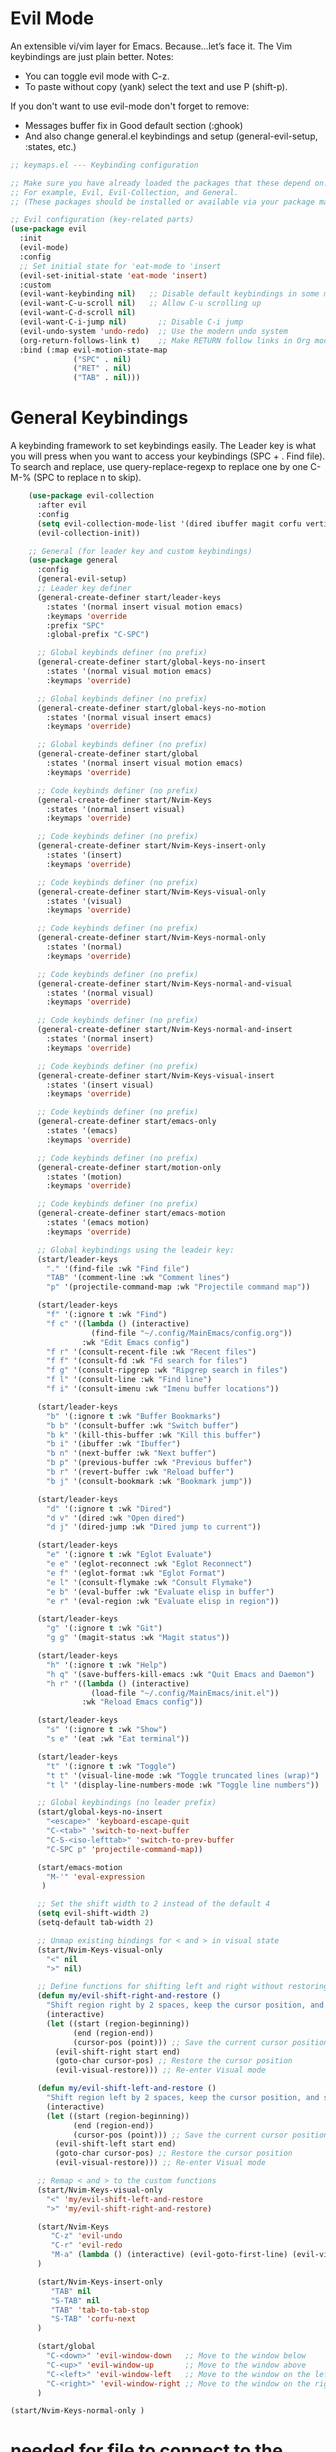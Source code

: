  #+PROPERTY: header-args:emacs-lisp :tangle ./keymaps.el :mkdirp yes

* Evil Mode
An extensible vi/vim layer for Emacs. Because…let’s face it. The Vim keybindings are just plain better.
Notes:
- You can toggle evil mode with C-z.
- To paste without copy (yank) select the text and use P (shift-p).

If you don't want to use evil-mode don't forget to remove:
- Messages buffer fix in Good default section (:ghook)
- And also change general.el keybindings and setup (general-evil-setup, :states, etc.)
#+begin_src emacs-lisp
    ;; keymaps.el --- Keybinding configuration

    ;; Make sure you have already loaded the packages that these depend on.
    ;; For example, Evil, Evil-Collection, and General.
    ;; (These packages should be installed or available via your package manager.)

    ;; Evil configuration (key-related parts)
    (use-package evil
      :init
      (evil-mode)
      :config
      ;; Set initial state for 'eat-mode to 'insert
      (evil-set-initial-state 'eat-mode 'insert)
      :custom
      (evil-want-keybinding nil)   ;; Disable default keybindings in some modes
      (evil-want-C-u-scroll nil)   ;; Allow C-u scrolling up
      (evil-want-C-d-scroll nil)
      (evil-want-C-i-jump nil)       ;; Disable C-i jump
      (evil-undo-system 'undo-redo)  ;; Use the modern undo system
      (org-return-follows-link t)    ;; Make RETURN follow links in Org mode
      :bind (:map evil-motion-state-map
                  ("SPC" . nil)
                  ("RET" . nil)
                  ("TAB" . nil)))

#+end_src

* General Keybindings
A keybinding framework to set keybindings easily.
The Leader key is what you will press when you want to access your keybindings (SPC + . Find file).
To search and replace, use query-replace-regexp to replace one by one C-M-% (SPC to replace n to skip).
#+begin_src emacs-lisp :tangle keymaps.el
        (use-package evil-collection
          :after evil
          :config
          (setq evil-collection-mode-list '(dired ibuffer magit corfu vertico consult))
          (evil-collection-init))

        ;; General (for leader key and custom keybindings)
        (use-package general
          :config
          (general-evil-setup)
          ;; Leader key definer
          (general-create-definer start/leader-keys
            :states '(normal insert visual motion emacs)
            :keymaps 'override
            :prefix "SPC"
            :global-prefix "C-SPC")

          ;; Global keybinds definer (no prefix)
          (general-create-definer start/global-keys-no-insert
            :states '(normal visual motion emacs)
            :keymaps 'override)
          
          ;; Global keybinds definer (no prefix)
          (general-create-definer start/global-keys-no-motion
            :states '(normal visual insert emacs)
            :keymaps 'override)
    			
          ;; Global keybinds definer (no prefix)
          (general-create-definer start/global
            :states '(normal insert visual motion emacs)
            :keymaps 'override)

          ;; Code keybinds definer (no prefix)
          (general-create-definer start/Nvim-Keys
            :states '(normal insert visual)
            :keymaps 'override)
          
          ;; Code keybinds definer (no prefix)
          (general-create-definer start/Nvim-Keys-insert-only
            :states '(insert)
            :keymaps 'override)
          
          ;; Code keybinds definer (no prefix)
          (general-create-definer start/Nvim-Keys-visual-only
            :states '(visual)
            :keymaps 'override)

          ;; Code keybinds definer (no prefix)
          (general-create-definer start/Nvim-Keys-normal-only
            :states '(normal)
            :keymaps 'override)

          ;; Code keybinds definer (no prefix)
          (general-create-definer start/Nvim-Keys-normal-and-visual
            :states '(normal visual)
            :keymaps 'override)

          ;; Code keybinds definer (no prefix)
          (general-create-definer start/Nvim-Keys-normal-and-insert
            :states '(normal insert)
            :keymaps 'override)
          
          ;; Code keybinds definer (no prefix)
          (general-create-definer start/Nvim-Keys-visual-insert
            :states '(insert visual)
            :keymaps 'override)
          
          ;; Code keybinds definer (no prefix)
          (general-create-definer start/emacs-only
            :states '(emacs)
            :keymaps 'override)

          ;; Code keybinds definer (no prefix)
          (general-create-definer start/motion-only
            :states '(motion)
            :keymaps 'override)

          ;; Code keybinds definer (no prefix)
          (general-create-definer start/emacs-motion
            :states '(emacs motion)
            :keymaps 'override)

          ;; Global keybindings using the leadeir key:
          (start/leader-keys
            "." '(find-file :wk "Find file")
            "TAB" '(comment-line :wk "Comment lines")
            "p" '(projectile-command-map :wk "Projectile command map"))

          (start/leader-keys
            "f" '(:ignore t :wk "Find")
            "f c" '((lambda () (interactive)
                      (find-file "~/.config/MainEmacs/config.org"))
                    :wk "Edit Emacs config")
            "f r" '(consult-recent-file :wk "Recent files")
            "f f" '(consult-fd :wk "Fd search for files")
            "f g" '(consult-ripgrep :wk "Ripgrep search in files")
            "f l" '(consult-line :wk "Find line")
            "f i" '(consult-imenu :wk "Imenu buffer locations"))

          (start/leader-keys
            "b" '(:ignore t :wk "Buffer Bookmarks")
            "b b" '(consult-buffer :wk "Switch buffer")
            "b k" '(kill-this-buffer :wk "Kill this buffer")
            "b i" '(ibuffer :wk "Ibuffer")
            "b n" '(next-buffer :wk "Next buffer")
            "b p" '(previous-buffer :wk "Previous buffer")
            "b r" '(revert-buffer :wk "Reload buffer")
            "b j" '(consult-bookmark :wk "Bookmark jump"))

          (start/leader-keys
            "d" '(:ignore t :wk "Dired")
            "d v" '(dired :wk "Open dired")
            "d j" '(dired-jump :wk "Dired jump to current"))

          (start/leader-keys
            "e" '(:ignore t :wk "Eglot Evaluate")
            "e e" '(eglot-reconnect :wk "Eglot Reconnect")
            "e f" '(eglot-format :wk "Eglot Format")
            "e l" '(consult-flymake :wk "Consult Flymake")
            "e b" '(eval-buffer :wk "Evaluate elisp in buffer")
            "e r" '(eval-region :wk "Evaluate elisp in region"))

          (start/leader-keys
            "g" '(:ignore t :wk "Git")
            "g g" '(magit-status :wk "Magit status"))

          (start/leader-keys
            "h" '(:ignore t :wk "Help")
            "h q" '(save-buffers-kill-emacs :wk "Quit Emacs and Daemon")
            "h r" '((lambda () (interactive)
                      (load-file "~/.config/MainEmacs/init.el"))
                    :wk "Reload Emacs config"))

          (start/leader-keys
            "s" '(:ignore t :wk "Show")
            "s e" '(eat :wk "Eat terminal"))

          (start/leader-keys
            "t" '(:ignore t :wk "Toggle")
            "t t" '(visual-line-mode :wk "Toggle truncated lines (wrap)")
            "t l" '(display-line-numbers-mode :wk "Toggle line numbers"))

          ;; Global keybindings (no leader prefix)
          (start/global-keys-no-insert
            "<escape>" 'keyboard-escape-quit
            "C-<tab>" 'switch-to-next-buffer
            "C-S-<iso-lefttab>" 'switch-to-prev-buffer
            "C-SPC p" 'projectile-command-map))      
              
          (start/emacs-motion			
            "M-'" 'eval-expression				
           )

          ;; Set the shift width to 2 instead of the default 4
          (setq evil-shift-width 2)
          (setq-default tab-width 2)

          ;; Unmap existing bindings for < and > in visual state
          (start/Nvim-Keys-visual-only
            "<" nil
            ">" nil)

          ;; Define functions for shifting left and right without restoring cursor position
          (defun my/evil-shift-right-and-restore ()
            "Shift region right by 2 spaces, keep the cursor position, and stay in Visual mode."
            (interactive)
            (let ((start (region-beginning))
                  (end (region-end))
                  (cursor-pos (point))) ;; Save the current cursor position
              (evil-shift-right start end)
              (goto-char cursor-pos) ;; Restore the cursor position
              (evil-visual-restore))) ;; Re-enter Visual mode

          (defun my/evil-shift-left-and-restore ()
            "Shift region left by 2 spaces, keep the cursor position, and stay in Visual mode."
            (interactive)
            (let ((start (region-beginning))
                  (end (region-end))
                  (cursor-pos (point))) ;; Save the current cursor position
              (evil-shift-left start end)
              (goto-char cursor-pos) ;; Restore the cursor position
              (evil-visual-restore))) ;; Re-enter Visual mode

          ;; Remap < and > to the custom functions
          (start/Nvim-Keys-visual-only
            "<" 'my/evil-shift-left-and-restore
            ">" 'my/evil-shift-right-and-restore)

          (start/Nvim-Keys
             "C-z" 'evil-undo
             "C-r" 'evil-redo
             "M-a" (lambda () (interactive) (evil-goto-first-line) (evil-visual-line) (evil-goto-line) (move-end-of-line nil))
          )

          (start/Nvim-Keys-insert-only
          	 "TAB" nil
             "S-TAB" nil
             "TAB" 'tab-to-tab-stop
             "S-TAB" 'corfu-next
          )

          (start/global
            "C-<down>" 'evil-window-down   ;; Move to the window below
            "C-<up>" 'evil-window-up       ;; Move to the window above
            "C-<left>" 'evil-window-left   ;; Move to the window on the left
            "C-<right>" 'evil-window-right ;; Move to the window on the right
          )

    (start/Nvim-Keys-normal-only )

#+end_src

* needed for file to connect to the main init
#+begin_src emacs-lisp
(provide 'keymaps)
#+end_src
